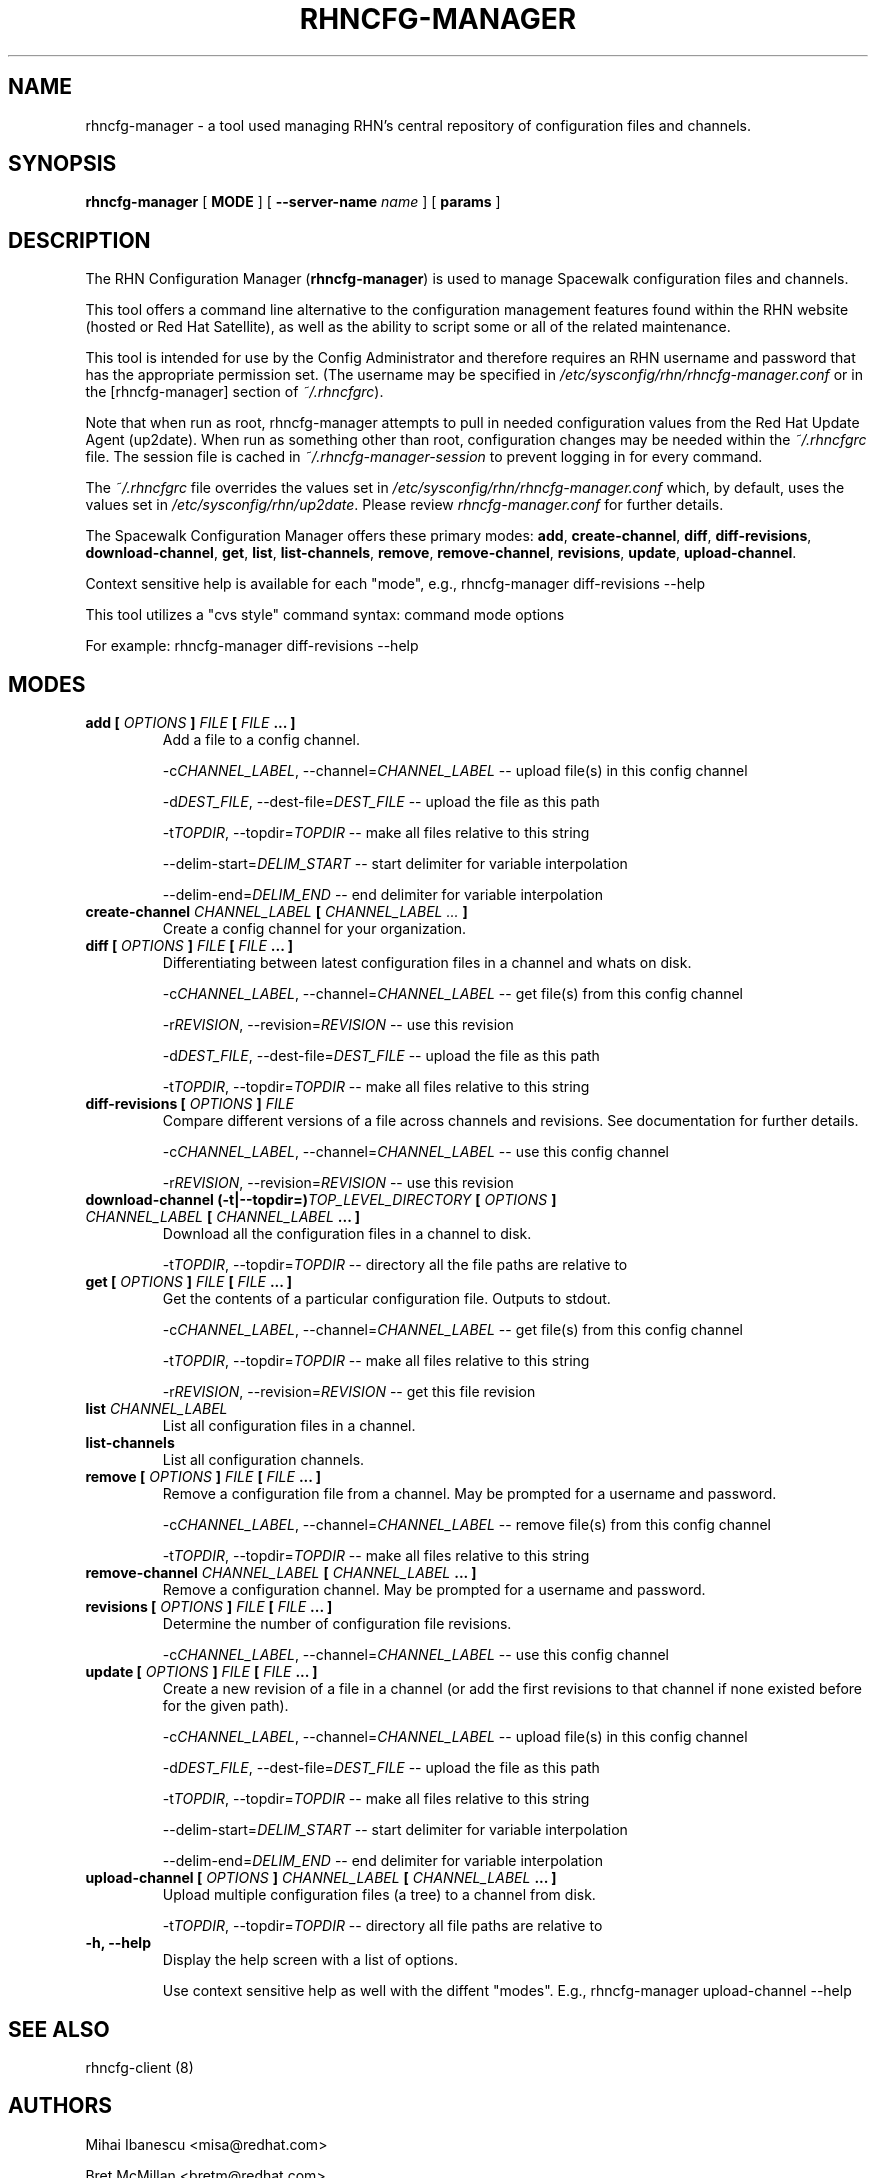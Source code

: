 .\" This manpage has been automatically generated by docbook2man 
.\" from a DocBook document.  This tool can be found at:
.\" <http://shell.ipoline.com/~elmert/comp/docbook2X/> 
.\" Please send any bug reports, improvements, comments, patches, 
.\" etc. to Steve Cheng <steve@ggi-project.org>.
.TH "RHNCFG-MANAGER" "8" "03 August 2005" "Version 4.0" ""

.SH NAME
rhncfg-manager \- a tool used managing RHN's central repository of configuration files  and channels.
.SH SYNOPSIS

.nf
    

\fBrhncfg-manager\fR [ \fBMODE\fR ] [ \fB--server-name \fIname\fB\fR ] [ \fBparams\fR ]

.fi
.SH "DESCRIPTION"
.PP
The RHN Configuration Manager (\fBrhncfg-manager\fR) is used to
manage Spacewalk configuration files and channels.
.PP
This tool offers a command line alternative to the configuration management
features found within the RHN website (hosted or Red Hat Satellite), as well
as the ability to script some or all of the related maintenance.
.PP
This tool is intended for use by the Config Administrator and therefore
requires an RHN username and password that has the appropriate permission
set. (The username may be specified in
\fI/etc/sysconfig/rhn/rhncfg-manager.conf\fR or in the [rhncfg-manager] section
of \fI~/.rhncfgrc\fR).
.PP
Note that when run as root, rhncfg-manager attempts to pull in needed
configuration values from the Red Hat Update Agent (up2date). When run as
something other than root, configuration changes may be needed within the
\fI~/.rhncfgrc\fR file. The session file is cached in
\fI~/.rhncfg-manager-session\fR to prevent logging in for
every command.
.PP
The \fI~/.rhncfgrc\fR file overrides the values set in
\fI/etc/sysconfig/rhn/rhncfg-manager.conf\fR which, by
default, uses the values set in
\fI/etc/sysconfig/rhn/up2date\fR\&. Please review
\fIrhncfg-manager.conf\fR for further details.
.PP
The Spacewalk Configuration Manager offers these primary modes:
\fBadd\fR, \fBcreate-channel\fR,
\fBdiff\fR, \fBdiff-revisions\fR,
\fBdownload-channel\fR, \fBget\fR,
\fBlist\fR, \fBlist-channels\fR,
\fBremove\fR, \fBremove-channel\fR,
\fBrevisions\fR, \fBupdate\fR,
\fBupload-channel\fR\&.
.PP
Context sensitive help is available for each "mode", e.g.,
rhncfg-manager diff-revisions --help
.PP

This tool utilizes a "cvs style" command syntax: command mode options

For example: rhncfg-manager diff-revisions --help
.SH "MODES"
.TP
\fBadd [ \fIOPTIONS\fB ] \fIFILE\fB [ \fIFILE\fB ... ]\fR
Add a file to a config channel.

-c\fICHANNEL_LABEL\fR, --channel=\fICHANNEL_LABEL\fR -- upload file(s) in this config channel

-d\fIDEST_FILE\fR, --dest-file=\fIDEST_FILE\fR -- upload the file as this path

-t\fITOPDIR\fR, --topdir=\fITOPDIR\fR -- make all files relative to this string

--delim-start=\fIDELIM_START\fR -- start delimiter for variable interpolation

--delim-end=\fIDELIM_END\fR -- end delimiter for variable interpolation
.TP
\fBcreate-channel \fICHANNEL_LABEL\fB [ \fICHANNEL_LABEL ...\fB ]\fR
Create a config channel for your organization.
.TP
\fBdiff [ \fIOPTIONS\fB ] \fIFILE\fB [ \fIFILE\fB ... ]\fR
Differentiating between latest configuration files in a channel
and whats on disk.

-c\fICHANNEL_LABEL\fR, --channel=\fICHANNEL_LABEL\fR -- get file(s) from this config channel

-r\fIREVISION\fR, --revision=\fIREVISION\fR -- use this revision

-d\fIDEST_FILE\fR, --dest-file=\fIDEST_FILE\fR -- upload the file as this path

-t\fITOPDIR\fR, --topdir=\fITOPDIR\fR -- make all files relative to this string
.TP
\fBdiff-revisions [ \fIOPTIONS\fB ] \fIFILE\fB\fR
Compare different versions of a file across channels and
revisions. See documentation for further details.

-c\fICHANNEL_LABEL\fR, --channel=\fICHANNEL_LABEL\fR -- use this config channel

-r\fIREVISION\fR, --revision=\fIREVISION\fR -- use this revision
.TP
\fBdownload-channel (-t|--topdir=)\fITOP_LEVEL_DIRECTORY\fB [ \fIOPTIONS\fB ] \fICHANNEL_LABEL\fB [ \fICHANNEL_LABEL\fB ... ]\fR
Download all the configuration files in a channel to disk.

-t\fITOPDIR\fR, --topdir=\fITOPDIR\fR -- directory all the file paths are relative to
.TP
\fBget [ \fIOPTIONS\fB ] \fIFILE\fB [ \fIFILE\fB ... ]\fR
Get the contents of a particular configuration file. Outputs
to stdout.

-c\fICHANNEL_LABEL\fR, --channel=\fICHANNEL_LABEL\fR -- get file(s) from this config channel

-t\fITOPDIR\fR, --topdir=\fITOPDIR\fR -- make all files relative to this string

-r\fIREVISION\fR, --revision=\fIREVISION\fR -- get this file revision
.TP
\fBlist \fICHANNEL_LABEL\fB\fR
List all configuration files in a channel.
.TP
\fBlist-channels\fR
List all configuration channels.
.TP
\fBremove [ \fIOPTIONS\fB ] \fIFILE\fB [ \fIFILE\fB ... ]\fR
Remove a configuration file from a channel. May be prompted for
a username and password.

-c\fICHANNEL_LABEL\fR, --channel=\fICHANNEL_LABEL\fR -- remove file(s) from this config channel

-t\fITOPDIR\fR, --topdir=\fITOPDIR\fR -- make all files relative to this string
.TP
\fBremove-channel \fICHANNEL_LABEL\fB [ \fICHANNEL_LABEL\fB ... ]\fR
Remove a configuration channel. May be prompted for
a username and password.
.TP
\fBrevisions [ \fIOPTIONS\fB ] \fIFILE\fB [ \fIFILE\fB ... ]\fR
Determine the number of configuration file revisions.

-c\fICHANNEL_LABEL\fR, --channel=\fICHANNEL_LABEL\fR -- use this config channel
.TP
\fBupdate [ \fIOPTIONS\fB ] \fIFILE\fB [ \fIFILE\fB ... ]\fR
Create a new revision of a file in a channel (or add the first
revisions to that channel if none existed before for the given
path).

-c\fICHANNEL_LABEL\fR, --channel=\fICHANNEL_LABEL\fR -- upload file(s) in this config channel

-d\fIDEST_FILE\fR, --dest-file=\fIDEST_FILE\fR -- upload the file as this path

-t\fITOPDIR\fR, --topdir=\fITOPDIR\fR -- make all files relative to this string

--delim-start=\fIDELIM_START\fR -- start delimiter for variable interpolation

--delim-end=\fIDELIM_END\fR -- end delimiter for variable interpolation
.TP
\fBupload-channel [ \fIOPTIONS\fB ] \fICHANNEL_LABEL\fB [ \fICHANNEL_LABEL\fB ... ]\fR
Upload multiple configuration files (a tree) to a channel from
disk.

-t\fITOPDIR\fR, --topdir=\fITOPDIR\fR -- directory all file paths are relative to
.TP
\fB-h, --help\fR
Display the help screen with a list of options.

Use context sensitive help as well with the diffent "modes".
E.g., rhncfg-manager upload-channel --help
.SH "SEE ALSO"

rhncfg-client (8)
.SH "AUTHORS"

Mihai Ibanescu <misa@redhat.com>

Bret McMillan <bretm@redhat.com>

Todd Warner <taw@redhat.com> (man page only)
